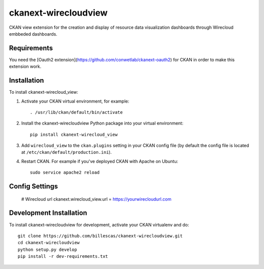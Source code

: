 .. You should enable this project on travis-ci.org and coveralls.io to make
   these badges work. The necessary Travis and Coverage config files have been
   generated for you.

=============
ckanext-wirecloudview
=============

CKAN view extension for the creation and display of resource data visualization dashboards through Wirecloud embbeded dashboards. 


------------
Requirements
------------

You need the [Oauth2 extension](https://github.com/conwetlab/ckanext-oauth2) for CKAN in order to make this extension work.


------------
Installation
------------

To install ckanext-wirecloud_view:

1. Activate your CKAN virtual environment, for example::

     . /usr/lib/ckan/default/bin/activate

2. Install the ckanext-wirecloudview Python package into your virtual environment::

     pip install ckanext-wirecloud_view

3. Add ``wirecloud_view`` to the ``ckan.plugins`` setting in your CKAN
   config file (by default the config file is located at
   ``/etc/ckan/default/production.ini``).

4. Restart CKAN. For example if you've deployed CKAN with Apache on Ubuntu::

     sudo service apache2 reload


---------------
Config Settings
---------------

    # Wirecloud url    
    ckanext.wirecloud_view.url = https://yourwirecloudurl.com


------------------------
Development Installation
------------------------

To install ckanext-wirecloudview for development, activate your CKAN virtualenv and
do::

    git clone https://github.com/billescas/ckanext-wirecloudview.git
    cd ckanext-wirecloudview
    python setup.py develop
    pip install -r dev-requirements.txt